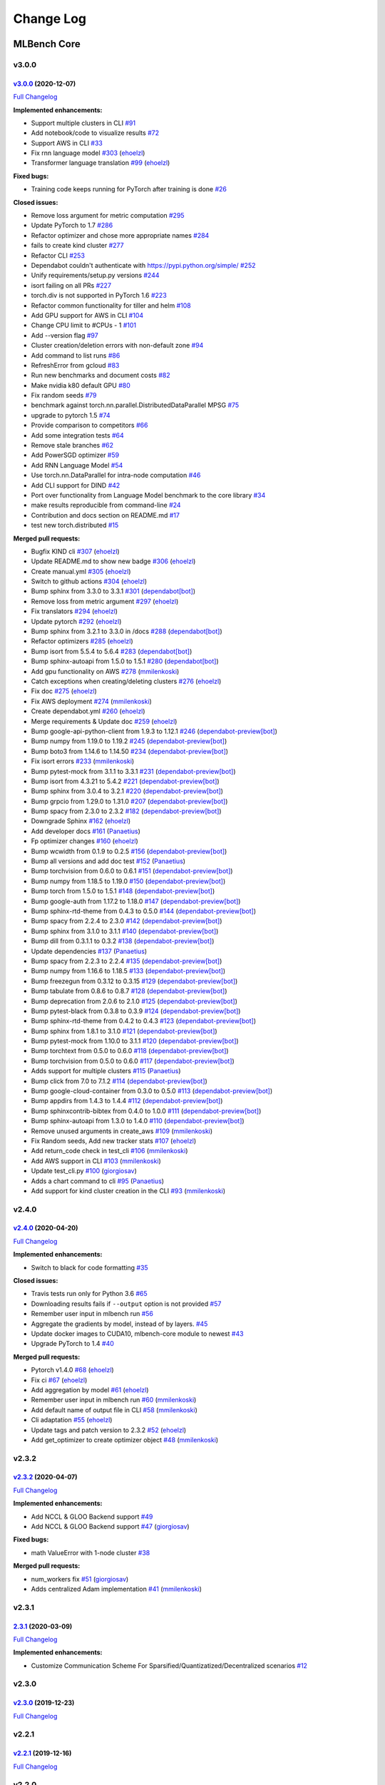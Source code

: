 Change Log
==========

MLBench Core
^^^^^^^^^^^^

v3.0.0
""""""

`v3.0.0 <https://github.com/mlbench/mlbench-core/tree/v3.0.0>`__ (2020-12-07)
-----------------------------------------------------------------------------

`Full
Changelog <https://github.com/mlbench/mlbench-core/compare/v2.4.0...v3.0.0>`__

**Implemented enhancements:**

-  Support multiple clusters in CLI
   `#91 <https://github.com/mlbench/mlbench-core/issues/91>`__
-  Add notebook/code to visualize results
   `#72 <https://github.com/mlbench/mlbench-core/issues/72>`__
-  Support AWS in CLI
   `#33 <https://github.com/mlbench/mlbench-core/issues/33>`__
-  Fix rnn language model
   `#303 <https://github.com/mlbench/mlbench-core/pull/303>`__
   (`ehoelzl <https://github.com/ehoelzl>`__)
-  Transformer language translation
   `#99 <https://github.com/mlbench/mlbench-core/pull/99>`__
   (`ehoelzl <https://github.com/ehoelzl>`__)

**Fixed bugs:**

-  Training code keeps running for PyTorch after training is done
   `#26 <https://github.com/mlbench/mlbench-core/issues/26>`__

**Closed issues:**

-  Remove loss argument for metric computation
   `#295 <https://github.com/mlbench/mlbench-core/issues/295>`__
-  Update PyTorch to 1.7
   `#286 <https://github.com/mlbench/mlbench-core/issues/286>`__
-  Refactor optimizer and chose more appropriate names
   `#284 <https://github.com/mlbench/mlbench-core/issues/284>`__
-  fails to create kind cluster
   `#277 <https://github.com/mlbench/mlbench-core/issues/277>`__
-  Refactor CLI
   `#253 <https://github.com/mlbench/mlbench-core/issues/253>`__
-  Dependabot couldn't authenticate with https://pypi.python.org/simple/
   `#252 <https://github.com/mlbench/mlbench-core/issues/252>`__
-  Unify requirements/setup.py versions
   `#244 <https://github.com/mlbench/mlbench-core/issues/244>`__
-  isort failing on all PRs
   `#227 <https://github.com/mlbench/mlbench-core/issues/227>`__
-  torch.div is not supported in PyTorch 1.6
   `#223 <https://github.com/mlbench/mlbench-core/issues/223>`__
-  Refactor common functionality for tiller and helm
   `#108 <https://github.com/mlbench/mlbench-core/issues/108>`__
-  Add GPU support for AWS in CLI
   `#104 <https://github.com/mlbench/mlbench-core/issues/104>`__
-  Change CPU limit to #CPUs - 1
   `#101 <https://github.com/mlbench/mlbench-core/issues/101>`__
-  Add --version flag
   `#97 <https://github.com/mlbench/mlbench-core/issues/97>`__
-  Cluster creation/deletion errors with non-default zone
   `#94 <https://github.com/mlbench/mlbench-core/issues/94>`__
-  Add command to list runs
   `#86 <https://github.com/mlbench/mlbench-core/issues/86>`__
-  RefreshError from gcloud
   `#83 <https://github.com/mlbench/mlbench-core/issues/83>`__
-  Run new benchmarks and document costs
   `#82 <https://github.com/mlbench/mlbench-core/issues/82>`__
-  Make nvidia k80 default GPU
   `#80 <https://github.com/mlbench/mlbench-core/issues/80>`__
-  Fix random seeds
   `#79 <https://github.com/mlbench/mlbench-core/issues/79>`__
-  benchmark against torch.nn.parallel.DistributedDataParallel MPSG
   `#75 <https://github.com/mlbench/mlbench-core/issues/75>`__
-  upgrade to pytorch 1.5
   `#74 <https://github.com/mlbench/mlbench-core/issues/74>`__
-  Provide comparison to competitors
   `#66 <https://github.com/mlbench/mlbench-core/issues/66>`__
-  Add some integration tests
   `#64 <https://github.com/mlbench/mlbench-core/issues/64>`__
-  Remove stale branches
   `#62 <https://github.com/mlbench/mlbench-core/issues/62>`__
-  Add PowerSGD optimizer
   `#59 <https://github.com/mlbench/mlbench-core/issues/59>`__
-  Add RNN Language Model
   `#54 <https://github.com/mlbench/mlbench-core/issues/54>`__
-  Use torch.nn.DataParallel for intra-node computation
   `#46 <https://github.com/mlbench/mlbench-core/issues/46>`__
-  Add CLI support for DIND
   `#42 <https://github.com/mlbench/mlbench-core/issues/42>`__
-  Port over functionality from Language Model benchmark to the core
   library `#34 <https://github.com/mlbench/mlbench-core/issues/34>`__
-  make results reproducible from command-line
   `#24 <https://github.com/mlbench/mlbench-core/issues/24>`__
-  Contribution and docs section on README.md
   `#17 <https://github.com/mlbench/mlbench-core/issues/17>`__
-  test new torch.distributed
   `#15 <https://github.com/mlbench/mlbench-core/issues/15>`__

**Merged pull requests:**

-  Bugfix KIND cli
   `#307 <https://github.com/mlbench/mlbench-core/pull/307>`__
   (`ehoelzl <https://github.com/ehoelzl>`__)
-  Update README.md to show new badge
   `#306 <https://github.com/mlbench/mlbench-core/pull/306>`__
   (`ehoelzl <https://github.com/ehoelzl>`__)
-  Create manual.yml
   `#305 <https://github.com/mlbench/mlbench-core/pull/305>`__
   (`ehoelzl <https://github.com/ehoelzl>`__)
-  Switch to github actions
   `#304 <https://github.com/mlbench/mlbench-core/pull/304>`__
   (`ehoelzl <https://github.com/ehoelzl>`__)
-  Bump sphinx from 3.3.0 to 3.3.1
   `#301 <https://github.com/mlbench/mlbench-core/pull/301>`__
   (`dependabot[bot] <https://github.com/apps/dependabot>`__)
-  Remove loss from metric argument
   `#297 <https://github.com/mlbench/mlbench-core/pull/297>`__
   (`ehoelzl <https://github.com/ehoelzl>`__)
-  Fix translators
   `#294 <https://github.com/mlbench/mlbench-core/pull/294>`__
   (`ehoelzl <https://github.com/ehoelzl>`__)
-  Update pytorch
   `#292 <https://github.com/mlbench/mlbench-core/pull/292>`__
   (`ehoelzl <https://github.com/ehoelzl>`__)
-  Bump sphinx from 3.2.1 to 3.3.0 in /docs
   `#288 <https://github.com/mlbench/mlbench-core/pull/288>`__
   (`dependabot[bot] <https://github.com/apps/dependabot>`__)
-  Refactor optimizers
   `#285 <https://github.com/mlbench/mlbench-core/pull/285>`__
   (`ehoelzl <https://github.com/ehoelzl>`__)
-  Bump isort from 5.5.4 to 5.6.4
   `#283 <https://github.com/mlbench/mlbench-core/pull/283>`__
   (`dependabot[bot] <https://github.com/apps/dependabot>`__)
-  Bump sphinx-autoapi from 1.5.0 to 1.5.1
   `#280 <https://github.com/mlbench/mlbench-core/pull/280>`__
   (`dependabot[bot] <https://github.com/apps/dependabot>`__)
-  Add gpu functionality on AWS
   `#278 <https://github.com/mlbench/mlbench-core/pull/278>`__
   (`mmilenkoski <https://github.com/mmilenkoski>`__)
-  Catch exceptions when creating/deleting clusters
   `#276 <https://github.com/mlbench/mlbench-core/pull/276>`__
   (`ehoelzl <https://github.com/ehoelzl>`__)
-  Fix doc `#275 <https://github.com/mlbench/mlbench-core/pull/275>`__
   (`ehoelzl <https://github.com/ehoelzl>`__)
-  Fix AWS deployment
   `#274 <https://github.com/mlbench/mlbench-core/pull/274>`__
   (`mmilenkoski <https://github.com/mmilenkoski>`__)
-  Create dependabot.yml
   `#260 <https://github.com/mlbench/mlbench-core/pull/260>`__
   (`ehoelzl <https://github.com/ehoelzl>`__)
-  Merge requirements & Update doc
   `#259 <https://github.com/mlbench/mlbench-core/pull/259>`__
   (`ehoelzl <https://github.com/ehoelzl>`__)
-  Bump google-api-python-client from 1.9.3 to 1.12.1
   `#246 <https://github.com/mlbench/mlbench-core/pull/246>`__
   (`dependabot-preview[bot] <https://github.com/apps/dependabot-preview>`__)
-  Bump numpy from 1.19.0 to 1.19.2
   `#245 <https://github.com/mlbench/mlbench-core/pull/245>`__
   (`dependabot-preview[bot] <https://github.com/apps/dependabot-preview>`__)
-  Bump boto3 from 1.14.6 to 1.14.50
   `#234 <https://github.com/mlbench/mlbench-core/pull/234>`__
   (`dependabot-preview[bot] <https://github.com/apps/dependabot-preview>`__)
-  Fix isort errors
   `#233 <https://github.com/mlbench/mlbench-core/pull/233>`__
   (`mmilenkoski <https://github.com/mmilenkoski>`__)
-  Bump pytest-mock from 3.1.1 to 3.3.1
   `#231 <https://github.com/mlbench/mlbench-core/pull/231>`__
   (`dependabot-preview[bot] <https://github.com/apps/dependabot-preview>`__)
-  Bump isort from 4.3.21 to 5.4.2
   `#221 <https://github.com/mlbench/mlbench-core/pull/221>`__
   (`dependabot-preview[bot] <https://github.com/apps/dependabot-preview>`__)
-  Bump sphinx from 3.0.4 to 3.2.1
   `#220 <https://github.com/mlbench/mlbench-core/pull/220>`__
   (`dependabot-preview[bot] <https://github.com/apps/dependabot-preview>`__)
-  Bump grpcio from 1.29.0 to 1.31.0
   `#207 <https://github.com/mlbench/mlbench-core/pull/207>`__
   (`dependabot-preview[bot] <https://github.com/apps/dependabot-preview>`__)
-  Bump spacy from 2.3.0 to 2.3.2
   `#182 <https://github.com/mlbench/mlbench-core/pull/182>`__
   (`dependabot-preview[bot] <https://github.com/apps/dependabot-preview>`__)
-  Downgrade Sphinx
   `#162 <https://github.com/mlbench/mlbench-core/pull/162>`__
   (`ehoelzl <https://github.com/ehoelzl>`__)
-  Add developer docs
   `#161 <https://github.com/mlbench/mlbench-core/pull/161>`__
   (`Panaetius <https://github.com/Panaetius>`__)
-  Fp optimizer changes
   `#160 <https://github.com/mlbench/mlbench-core/pull/160>`__
   (`ehoelzl <https://github.com/ehoelzl>`__)
-  Bump wcwidth from 0.1.9 to 0.2.5
   `#156 <https://github.com/mlbench/mlbench-core/pull/156>`__
   (`dependabot-preview[bot] <https://github.com/apps/dependabot-preview>`__)
-  Bump all versions and add doc test
   `#152 <https://github.com/mlbench/mlbench-core/pull/152>`__
   (`Panaetius <https://github.com/Panaetius>`__)
-  Bump torchvision from 0.6.0 to 0.6.1
   `#151 <https://github.com/mlbench/mlbench-core/pull/151>`__
   (`dependabot-preview[bot] <https://github.com/apps/dependabot-preview>`__)
-  Bump numpy from 1.18.5 to 1.19.0
   `#150 <https://github.com/mlbench/mlbench-core/pull/150>`__
   (`dependabot-preview[bot] <https://github.com/apps/dependabot-preview>`__)
-  Bump torch from 1.5.0 to 1.5.1
   `#148 <https://github.com/mlbench/mlbench-core/pull/148>`__
   (`dependabot-preview[bot] <https://github.com/apps/dependabot-preview>`__)
-  Bump google-auth from 1.17.2 to 1.18.0
   `#147 <https://github.com/mlbench/mlbench-core/pull/147>`__
   (`dependabot-preview[bot] <https://github.com/apps/dependabot-preview>`__)
-  Bump sphinx-rtd-theme from 0.4.3 to 0.5.0
   `#144 <https://github.com/mlbench/mlbench-core/pull/144>`__
   (`dependabot-preview[bot] <https://github.com/apps/dependabot-preview>`__)
-  Bump spacy from 2.2.4 to 2.3.0
   `#142 <https://github.com/mlbench/mlbench-core/pull/142>`__
   (`dependabot-preview[bot] <https://github.com/apps/dependabot-preview>`__)
-  Bump sphinx from 3.1.0 to 3.1.1
   `#140 <https://github.com/mlbench/mlbench-core/pull/140>`__
   (`dependabot-preview[bot] <https://github.com/apps/dependabot-preview>`__)
-  Bump dill from 0.3.1.1 to 0.3.2
   `#138 <https://github.com/mlbench/mlbench-core/pull/138>`__
   (`dependabot-preview[bot] <https://github.com/apps/dependabot-preview>`__)
-  Update dependencies
   `#137 <https://github.com/mlbench/mlbench-core/pull/137>`__
   (`Panaetius <https://github.com/Panaetius>`__)
-  Bump spacy from 2.2.3 to 2.2.4
   `#135 <https://github.com/mlbench/mlbench-core/pull/135>`__
   (`dependabot-preview[bot] <https://github.com/apps/dependabot-preview>`__)
-  Bump numpy from 1.16.6 to 1.18.5
   `#133 <https://github.com/mlbench/mlbench-core/pull/133>`__
   (`dependabot-preview[bot] <https://github.com/apps/dependabot-preview>`__)
-  Bump freezegun from 0.3.12 to 0.3.15
   `#129 <https://github.com/mlbench/mlbench-core/pull/129>`__
   (`dependabot-preview[bot] <https://github.com/apps/dependabot-preview>`__)
-  Bump tabulate from 0.8.6 to 0.8.7
   `#128 <https://github.com/mlbench/mlbench-core/pull/128>`__
   (`dependabot-preview[bot] <https://github.com/apps/dependabot-preview>`__)
-  Bump deprecation from 2.0.6 to 2.1.0
   `#125 <https://github.com/mlbench/mlbench-core/pull/125>`__
   (`dependabot-preview[bot] <https://github.com/apps/dependabot-preview>`__)
-  Bump pytest-black from 0.3.8 to 0.3.9
   `#124 <https://github.com/mlbench/mlbench-core/pull/124>`__
   (`dependabot-preview[bot] <https://github.com/apps/dependabot-preview>`__)
-  Bump sphinx-rtd-theme from 0.4.2 to 0.4.3
   `#123 <https://github.com/mlbench/mlbench-core/pull/123>`__
   (`dependabot-preview[bot] <https://github.com/apps/dependabot-preview>`__)
-  Bump sphinx from 1.8.1 to 3.1.0
   `#121 <https://github.com/mlbench/mlbench-core/pull/121>`__
   (`dependabot-preview[bot] <https://github.com/apps/dependabot-preview>`__)
-  Bump pytest-mock from 1.10.0 to 3.1.1
   `#120 <https://github.com/mlbench/mlbench-core/pull/120>`__
   (`dependabot-preview[bot] <https://github.com/apps/dependabot-preview>`__)
-  Bump torchtext from 0.5.0 to 0.6.0
   `#118 <https://github.com/mlbench/mlbench-core/pull/118>`__
   (`dependabot-preview[bot] <https://github.com/apps/dependabot-preview>`__)
-  Bump torchvision from 0.5.0 to 0.6.0
   `#117 <https://github.com/mlbench/mlbench-core/pull/117>`__
   (`dependabot-preview[bot] <https://github.com/apps/dependabot-preview>`__)
-  Adds support for multiple clusters
   `#115 <https://github.com/mlbench/mlbench-core/pull/115>`__
   (`Panaetius <https://github.com/Panaetius>`__)
-  Bump click from 7.0 to 7.1.2
   `#114 <https://github.com/mlbench/mlbench-core/pull/114>`__
   (`dependabot-preview[bot] <https://github.com/apps/dependabot-preview>`__)
-  Bump google-cloud-container from 0.3.0 to 0.5.0
   `#113 <https://github.com/mlbench/mlbench-core/pull/113>`__
   (`dependabot-preview[bot] <https://github.com/apps/dependabot-preview>`__)
-  Bump appdirs from 1.4.3 to 1.4.4
   `#112 <https://github.com/mlbench/mlbench-core/pull/112>`__
   (`dependabot-preview[bot] <https://github.com/apps/dependabot-preview>`__)
-  Bump sphinxcontrib-bibtex from 0.4.0 to 1.0.0
   `#111 <https://github.com/mlbench/mlbench-core/pull/111>`__
   (`dependabot-preview[bot] <https://github.com/apps/dependabot-preview>`__)
-  Bump sphinx-autoapi from 1.3.0 to 1.4.0
   `#110 <https://github.com/mlbench/mlbench-core/pull/110>`__
   (`dependabot-preview[bot] <https://github.com/apps/dependabot-preview>`__)
-  Remove unused arguments in create\_aws
   `#109 <https://github.com/mlbench/mlbench-core/pull/109>`__
   (`mmilenkoski <https://github.com/mmilenkoski>`__)
-  Fix Random seeds, Add new tracker stats
   `#107 <https://github.com/mlbench/mlbench-core/pull/107>`__
   (`ehoelzl <https://github.com/ehoelzl>`__)
-  Add return\_code check in test\_cli
   `#106 <https://github.com/mlbench/mlbench-core/pull/106>`__
   (`mmilenkoski <https://github.com/mmilenkoski>`__)
-  Add AWS support in CLI
   `#103 <https://github.com/mlbench/mlbench-core/pull/103>`__
   (`mmilenkoski <https://github.com/mmilenkoski>`__)
-  Update test\_cli.py
   `#100 <https://github.com/mlbench/mlbench-core/pull/100>`__
   (`giorgiosav <https://github.com/giorgiosav>`__)
-  Adds a chart command to cli
   `#95 <https://github.com/mlbench/mlbench-core/pull/95>`__
   (`Panaetius <https://github.com/Panaetius>`__)
-  Add support for kind cluster creation in the CLI
   `#93 <https://github.com/mlbench/mlbench-core/pull/93>`__
   (`mmilenkoski <https://github.com/mmilenkoski>`__)


v2.4.0
""""""

`v2.4.0 <https://github.com/mlbench/mlbench-core/tree/v2.4.0>`__ (2020-04-20)
-----------------------------------------------------------------------------

`Full
Changelog <https://github.com/mlbench/mlbench-core/compare/v2.3.2...v2.4.0>`__

**Implemented enhancements:**

-  Switch to black for code formatting
   `#35 <https://github.com/mlbench/mlbench-core/issues/35>`__

**Closed issues:**

-  Travis tests run only for Python 3.6
   `#65 <https://github.com/mlbench/mlbench-core/issues/65>`__
-  Downloading results fails if ``--output`` option is not provided
   `#57 <https://github.com/mlbench/mlbench-core/issues/57>`__
-  Remember user input in mlbench run
   `#56 <https://github.com/mlbench/mlbench-core/issues/56>`__
-  Aggregate the gradients by model, instead of by layers.
   `#45 <https://github.com/mlbench/mlbench-core/issues/45>`__
-  Update docker images to CUDA10, mlbench-core module to newest
   `#43 <https://github.com/mlbench/mlbench-core/issues/43>`__
-  Upgrade PyTorch to 1.4
   `#40 <https://github.com/mlbench/mlbench-core/issues/40>`__

**Merged pull requests:**

-  Pytorch v1.4.0
   `#68 <https://github.com/mlbench/mlbench-core/pull/68>`__
   (`ehoelzl <https://github.com/ehoelzl>`__)
-  Fix ci `#67 <https://github.com/mlbench/mlbench-core/pull/67>`__
   (`ehoelzl <https://github.com/ehoelzl>`__)
-  Add aggregation by model
   `#61 <https://github.com/mlbench/mlbench-core/pull/61>`__
   (`ehoelzl <https://github.com/ehoelzl>`__)
-  Remember user input in mlbench run
   `#60 <https://github.com/mlbench/mlbench-core/pull/60>`__
   (`mmilenkoski <https://github.com/mmilenkoski>`__)
-  Add default name of output file in CLI
   `#58 <https://github.com/mlbench/mlbench-core/pull/58>`__
   (`mmilenkoski <https://github.com/mmilenkoski>`__)
-  Cli adaptation
   `#55 <https://github.com/mlbench/mlbench-core/pull/55>`__
   (`ehoelzl <https://github.com/ehoelzl>`__)
-  Update tags and patch version to 2.3.2
   `#52 <https://github.com/mlbench/mlbench-core/pull/52>`__
   (`ehoelzl <https://github.com/ehoelzl>`__)
-  Add get\_optimizer to create optimizer object
   `#48 <https://github.com/mlbench/mlbench-core/pull/48>`__
   (`mmilenkoski <https://github.com/mmilenkoski>`__)

v2.3.2
""""""

`v2.3.2 <https://github.com/mlbench/mlbench-core/tree/v2.3.2>`__ (2020-04-07)
-----------------------------------------------------------------------------

`Full
Changelog <https://github.com/mlbench/mlbench-core/compare/v2.3.1...v2.3.2>`__

**Implemented enhancements:**

-  Add NCCL & GLOO Backend support
   `#49 <https://github.com/mlbench/mlbench-core/issues/49>`__
-  Add NCCL & GLOO Backend support
   `#47 <https://github.com/mlbench/mlbench-core/pull/47>`__
   (`giorgiosav <https://github.com/giorgiosav>`__)

**Fixed bugs:**

-  math ValueError with 1-node cluster
   `#38 <https://github.com/mlbench/mlbench-core/issues/38>`__

**Merged pull requests:**

-  num\_workers fix
   `#51 <https://github.com/mlbench/mlbench-core/pull/51>`__
   (`giorgiosav <https://github.com/giorgiosav>`__)
-  Adds centralized Adam implementation
   `#41 <https://github.com/mlbench/mlbench-core/pull/41>`__
   (`mmilenkoski <https://github.com/mmilenkoski>`__)

v2.3.1
""""""

`2.3.1 <https://github.com/mlbench/mlbench-core/tree/2.3.1>`__ (2020-03-09)
---------------------------------------------------------------------------

`Full
Changelog <https://github.com/mlbench/mlbench-core/compare/v2.3.0...2.3.1>`__

**Implemented enhancements:**

-  Customize Communication Scheme For
   Sparsified/Quantizatized/Decentralized scenarios
   `#12 <https://github.com/mlbench/mlbench-core/issues/12>`__

v2.3.0
""""""

`v2.3.0 <https://github.com/mlbench/mlbench-core/tree/v2.3.0>`__ (2019-12-23)
-----------------------------------------------------------------------------

`Full
Changelog <https://github.com/mlbench/mlbench-core/compare/v2.2.1...v2.3.0>`__

v2.2.1
""""""

`v2.2.1 <https://github.com/mlbench/mlbench-core/tree/v2.2.1>`__ (2019-12-16)
-----------------------------------------------------------------------------

`Full
Changelog <https://github.com/mlbench/mlbench-core/compare/v2.2.0...v2.2.1>`__

v2.2.0
""""""

`v2.2.0 <https://github.com/mlbench/mlbench-core/tree/v2.2.0>`__ (2019-11-11)
-----------------------------------------------------------------------------

`Full
Changelog <https://github.com/mlbench/mlbench-core/compare/v2.1.0...v2.1.1>`__

**Implemented enhancements:** - ``initialize_backends`` can now be
called as context manager - Improved CLI to run multiple runs in
parallel

v2.1.1
""""""

`v2.1.1 <https://github.com/mlbench/mlbench-core/tree/v2.1.1>`__ (2019-11-11)
-----------------------------------------------------------------------------

`Full
Changelog <https://github.com/mlbench/mlbench-core/compare/v2.1.0...v2.1.1>`__

v2.1.0
""""""

`v2.1.0 <https://github.com/mlbench/mlbench-core/tree/v2.1.0>`__ (2019-11-4)
----------------------------------------------------------------------------

`Full
Changelog <https://github.com/mlbench/mlbench-core/compare/v2.0.0...v2.1.0>`__

**Implemented enhancements:**

-  Added CLI for MLBench runs

v2.0.0
""""""

`v2.0.0 <https://github.com/mlbench/mlbench-core/tree/v2.0.0>`__ (2019-06-13)
-----------------------------------------------------------------------------

`Full
Changelog <https://github.com/mlbench/mlbench-core/compare/v1.4.4...v2.0.0>`__

v1.4.4
""""""

`v1.4.4 <https://github.com/mlbench/mlbench-core/tree/v1.4.4>`__ (2019-05-28)
-----------------------------------------------------------------------------

`Full
Changelog <https://github.com/mlbench/mlbench-core/compare/v1.4.3...v1.4.4>`__

v1.4.3
""""""

`v1.4.3 <https://github.com/mlbench/mlbench-core/tree/v1.4.3>`__ (2019-05-23)
-----------------------------------------------------------------------------

`Full
Changelog <https://github.com/mlbench/mlbench-core/compare/v1.4.2...v1.4.3>`__

v1.4.2
""""""

`v1.4.2 <https://github.com/mlbench/mlbench-core/tree/v1.4.2>`__ (2019-05-21)
-----------------------------------------------------------------------------

`Full
Changelog <https://github.com/mlbench/mlbench-core/compare/v1.4.1...v1.4.2>`__

v1.4.1
""""""

`v1.4.1 <https://github.com/mlbench/mlbench-core/tree/v1.4.1>`__ (2019-05-16)
-----------------------------------------------------------------------------

`Full
Changelog <https://github.com/mlbench/mlbench-core/compare/v1.4.0...v1.4.1>`__

v1.4.0
""""""

`v1.4.0 <https://github.com/mlbench/mlbench-core/tree/v1.4.0>`__ (2019-05-02)
-----------------------------------------------------------------------------

`Full
Changelog <https://github.com/mlbench/mlbench-core/compare/v1.3.4...v1.4.0>`__

**Implemented enhancements:**

-  Split Train and Validation in Tensorflow
   `#22 <https://github.com/mlbench/mlbench-core/issues/22>`__


v1.3.4
""""""

`v1.3.4 <https://github.com/mlbench/mlbench-core/tree/v1.3.4>`__ (2019-03-20)
-----------------------------------------------------------------------------

`Full
Changelog <https://github.com/mlbench/mlbench-core/compare/v1.3.3...v1.3.4>`__

**Implemented enhancements:**

-  in controlflow, don't mix train and validation
   `#20 <https://github.com/mlbench/mlbench-core/issues/20>`__

**Fixed bugs:**

-  Add metrics logging for Tensorflow
   `#19 <https://github.com/mlbench/mlbench-core/issues/19>`__

v1.3.3
""""""

`v1.3.3 <https://github.com/mlbench/mlbench-core/tree/v1.3.3>`__ (2019-02-26)
-----------------------------------------------------------------------------

`Full
Changelog <https://github.com/mlbench/mlbench-core/compare/v1.3.2...v1.3.3>`__

v1.3.2
""""""

`v1.3.2 <https://github.com/mlbench/mlbench-core/tree/v1.3.2>`__ (2019-02-13)
-----------------------------------------------------------------------------

`Full
Changelog <https://github.com/mlbench/mlbench-core/compare/v1.3.1...v1.3.2>`__

v1.3.1
""""""

`v1.3.1 <https://github.com/mlbench/mlbench-core/tree/v1.3.1>`__ (2019-02-13)
-----------------------------------------------------------------------------

`Full
Changelog <https://github.com/mlbench/mlbench-core/compare/v1.3.0...v1.3.1>`__

v1.3.0
""""""

`v1.3.0 <https://github.com/mlbench/mlbench-core/tree/v1.3.0>`__ (2019-02-12)
-----------------------------------------------------------------------------

`Full
Changelog <https://github.com/mlbench/mlbench-core/compare/v1.2.1...v1.3.0>`__

v1.2.1
""""""

`v1.2.1 <https://github.com/mlbench/mlbench-core/tree/v1.2.1>`__ (2019-01-31)
-----------------------------------------------------------------------------

`Full
Changelog <https://github.com/mlbench/mlbench-core/compare/v1.2.0...v1.2.1>`__

v1.2.0
""""""

`v1.2.0 <https://github.com/mlbench/mlbench-core/tree/v1.2.0>`__ (2019-01-30)
-----------------------------------------------------------------------------

`Full
Changelog <https://github.com/mlbench/mlbench-core/compare/v1.1.1...v1.2.0>`__

v1.1.1
""""""

`v1.1.1 <https://github.com/mlbench/mlbench-core/tree/v1.1.1>`__ (2019-01-09)
-----------------------------------------------------------------------------

`Full
Changelog <https://github.com/mlbench/mlbench-core/compare/v1.1.0...v1.1.1>`__

v1.1.0
""""""

`v1.1.0 <https://github.com/mlbench/mlbench-core/tree/v1.1.0>`__ (2018-12-06)
-----------------------------------------------------------------------------

`Full
Changelog <https://github.com/mlbench/mlbench-core/compare/v1.0.0...v1.1.0>`__

**Fixed bugs:**

-  Bug when saving checkpoints
   `#13 <https://github.com/mlbench/mlbench-core/issues/13>`__

**Implemented enhancements:**

-  Adds Tensorflow Controlflow, Dataset and Model code
-  Adds Pytorch linear models
-  Adds sparsified and decentralized optimizers

v1.0.0
""""""

`1.0.0 <https://github.com/mlbench/mlbench-core/tree/1.0.0>`__ (2018-11-15)
---------------------------------------------------------------------------

**Implemented enhancements:**

-  Add API Client to mlbench-core
   `#6 <https://github.com/mlbench/mlbench-core/issues/6>`__
-  Move to google-style docs
   `#4 <https://github.com/mlbench/mlbench-core/issues/4>`__
-  Add Imagenet Dataset for pytorch
   `#3 <https://github.com/mlbench/mlbench-core/issues/3>`__
-  Move worker code to mlbench-core repo
   `#1 <https://github.com/mlbench/mlbench-core/issues/1>`__


MLBench Helm
^^^^^^^^^^^^

v3.0.0
""""""

`v3.0.0 <https://github.com/mlbench/mlbench-helm/tree/v3.0.0>`__ (2020-12-07)
-----------------------------------------------------------------------------

`Full
Changelog <https://github.com/mlbench/mlbench-helm/compare/v2.0.0...v3.0.0>`__

**Implemented enhancements:**

-  Add DIND Setup Script
   `#4 <https://github.com/mlbench/mlbench-helm/issues/4>`__
-  Add Amazon Cloud setup script
   `#3 <https://github.com/mlbench/mlbench-helm/issues/3>`__

**Closed issues:**

-  Add integration tests for newer versions of Kubernetes
   `#23 <https://github.com/mlbench/mlbench-helm/issues/23>`__
-  Add deployment on KIND rather than Minikube
   `#21 <https://github.com/mlbench/mlbench-helm/issues/21>`__
-  Use of GCloud script
   `#19 <https://github.com/mlbench/mlbench-helm/issues/19>`__
-  Can not configure NVIDIA on AWS
   `#17 <https://github.com/mlbench/mlbench-helm/issues/17>`__
-  Migrate to Kubernetes API v1
   `#15 <https://github.com/mlbench/mlbench-helm/issues/15>`__
-  Deployment on minikube requires kubernetes 1.15
   `#13 <https://github.com/mlbench/mlbench-helm/issues/13>`__
-  Remove obsolete info in ``values.yaml``
   `#12 <https://github.com/mlbench/mlbench-helm/issues/12>`__
-  mlbench worker pods not created
   `#11 <https://github.com/mlbench/mlbench-helm/issues/11>`__

**Merged pull requests:**

-  Add workflow
   `#25 <https://github.com/mlbench/mlbench-helm/pull/25>`__
   (`ehoelzl <https://github.com/ehoelzl>`__)
-  Update to v1
   `#24 <https://github.com/mlbench/mlbench-helm/pull/24>`__
   (`ehoelzl <https://github.com/ehoelzl>`__)
-  Update doc requirements
   `#22 <https://github.com/mlbench/mlbench-helm/pull/22>`__
   (`ehoelzl <https://github.com/ehoelzl>`__)
-  Remove AWS and GCloud scripts
   `#20 <https://github.com/mlbench/mlbench-helm/pull/20>`__
   (`ehoelzl <https://github.com/ehoelzl>`__)
-  Removes unused entries from values.yaml
   `#18 <https://github.com/mlbench/mlbench-helm/pull/18>`__
   (`Panaetius <https://github.com/Panaetius>`__)
-  Switch to eksctl for aws deployment
   `#16 <https://github.com/mlbench/mlbench-helm/pull/16>`__
   (`mmilenkoski <https://github.com/mmilenkoski>`__)
-  Add setup script for kind with local registry
   `#14 <https://github.com/mlbench/mlbench-helm/pull/14>`__
   (`mmilenkoski <https://github.com/mmilenkoski>`__)

v2.0.0
""""""

**Implemented enhancements:**

- Added GKE and AWS Setup Scripts


MLBench Dashboard
^^^^^^^^^^^^^^^^^

v3.0.0
""""""

`v3.0.0 <https://github.com/mlbench/mlbench-dashboard/tree/v3.0.0>`__ (2020-12-07)
----------------------------------------------------------------------------------

`Full
Changelog <https://github.com/mlbench/mlbench-dashboard/compare/v2.4.1...v3.0.0>`__

**Implemented enhancements:**

-  Allow running of custom code
   `#9 <https://github.com/mlbench/mlbench-dashboard/issues/9>`__
-  Define Job resource for mpirun execution
   `#2 <https://github.com/mlbench/mlbench-dashboard/issues/2>`__
-  Create Kubernetes Job to execute mpirun
   `#1 <https://github.com/mlbench/mlbench-dashboard/issues/1>`__

**Closed issues:**

-  Add integration tests
   `#86 <https://github.com/mlbench/mlbench-dashboard/issues/86>`__
-  Dependabot couldn't authenticate with https://pypi.python.org/simple/
   `#74 <https://github.com/mlbench/mlbench-dashboard/issues/74>`__
-  Fix dashboard scheduling
   `#49 <https://github.com/mlbench/mlbench-dashboard/issues/49>`__
-  Add ability to stop run before end
   `#48 <https://github.com/mlbench/mlbench-dashboard/issues/48>`__
-  Make sure all results are well zipped
   `#44 <https://github.com/mlbench/mlbench-dashboard/issues/44>`__
-  Prevent user from inserting invalid run names
   `#28 <https://github.com/mlbench/mlbench-dashboard/issues/28>`__
-  Travis tests run only for Python 3.6
   `#24 <https://github.com/mlbench/mlbench-dashboard/issues/24>`__
-  Remove stale branches
   `#23 <https://github.com/mlbench/mlbench-dashboard/issues/23>`__

**Merged pull requests:**

-  Switch to actions
   `#121 <https://github.com/mlbench/mlbench-dashboard/pull/121>`__
   (`ehoelzl <https://github.com/ehoelzl>`__)
-  Bump sphinx from 3.3.0 to 3.3.1 in /docs
   `#120 <https://github.com/mlbench/mlbench-dashboard/pull/120>`__
   (`dependabot[bot] <https://github.com/apps/dependabot>`__)
-  Fix stream disconnection
   `#115 <https://github.com/mlbench/mlbench-dashboard/pull/115>`__
   (`ehoelzl <https://github.com/ehoelzl>`__)
-  Update images
   `#114 <https://github.com/mlbench/mlbench-dashboard/pull/114>`__
   (`ehoelzl <https://github.com/ehoelzl>`__)
-  Fix integration tests
   `#113 <https://github.com/mlbench/mlbench-dashboard/pull/113>`__
   (`ehoelzl <https://github.com/ehoelzl>`__)
-  Bump rq-scheduler from 0.8.3 to 0.10.0
   `#109 <https://github.com/mlbench/mlbench-dashboard/pull/109>`__
   (`dependabot[bot] <https://github.com/apps/dependabot>`__)
-  Bump sphinx from 3.2.1 to 3.3.0 in /docs
   `#108 <https://github.com/mlbench/mlbench-dashboard/pull/108>`__
   (`dependabot[bot] <https://github.com/apps/dependabot>`__)
-  Bump fakeredis from 1.4.3 to 1.4.4
   `#102 <https://github.com/mlbench/mlbench-dashboard/pull/102>`__
   (`dependabot-preview[bot] <https://github.com/apps/dependabot-preview>`__)
-  Bump pytest from 6.0.2 to 6.1.2
   `#101 <https://github.com/mlbench/mlbench-dashboard/pull/101>`__
   (`dependabot-preview[bot] <https://github.com/apps/dependabot-preview>`__)
-  Bump pytest-django from 3.10.0 to 4.1.0
   `#100 <https://github.com/mlbench/mlbench-dashboard/pull/100>`__
   (`dependabot-preview[bot] <https://github.com/apps/dependabot-preview>`__)
-  Bump tox from 3.20.0 to 3.20.1
   `#96 <https://github.com/mlbench/mlbench-dashboard/pull/96>`__
   (`dependabot-preview[bot] <https://github.com/apps/dependabot-preview>`__)
-  Change 'Benchmarks' to 'Benchmark Implementations'
   `#93 <https://github.com/mlbench/mlbench-dashboard/pull/93>`__
   (`ehoelzl <https://github.com/ehoelzl>`__)
-  Add integration tests
   `#91 <https://github.com/mlbench/mlbench-dashboard/pull/91>`__
   (`ehoelzl <https://github.com/ehoelzl>`__)
-  Bump pytest-kind from 20.5.3 to 20.10.0
   `#89 <https://github.com/mlbench/mlbench-dashboard/pull/89>`__
   (`dependabot-preview[bot] <https://github.com/apps/dependabot-preview>`__)
-  Add tests
   `#75 <https://github.com/mlbench/mlbench-dashboard/pull/75>`__
   (`ehoelzl <https://github.com/ehoelzl>`__)
-  Bugfix `#60 <https://github.com/mlbench/mlbench-dashboard/pull/60>`__
   (`ehoelzl <https://github.com/ehoelzl>`__)
-  Bump watchdog from 0.8.3 to 0.10.3
   `#58 <https://github.com/mlbench/mlbench-dashboard/pull/58>`__
   (`dependabot-preview[bot] <https://github.com/apps/dependabot-preview>`__)
-  Bump uwsgi from 2.0.17 to 2.0.19.1
   `#57 <https://github.com/mlbench/mlbench-dashboard/pull/57>`__
   (`dependabot-preview[bot] <https://github.com/apps/dependabot-preview>`__)
-  Bump sphinx from 1.7.1 to 3.1.1
   `#52 <https://github.com/mlbench/mlbench-dashboard/pull/52>`__
   (`dependabot-preview[bot] <https://github.com/apps/dependabot-preview>`__)
-  Bump tox from 2.9.1 to 3.15.2
   `#46 <https://github.com/mlbench/mlbench-dashboard/pull/46>`__
   (`dependabot-preview[bot] <https://github.com/apps/dependabot-preview>`__)
-  Bump sphinx-rtd-theme from 0.4.0 to 0.4.3
   `#45 <https://github.com/mlbench/mlbench-dashboard/pull/45>`__
   (`dependabot-preview[bot] <https://github.com/apps/dependabot-preview>`__)
-  Bump django-constance from 2.2.0 to 2.6.0
   `#43 <https://github.com/mlbench/mlbench-dashboard/pull/43>`__
   (`dependabot-preview[bot] <https://github.com/apps/dependabot-preview>`__)
-  Bump pytest-black from 0.3.8 to 0.3.9
   `#42 <https://github.com/mlbench/mlbench-dashboard/pull/42>`__
   (`dependabot-preview[bot] <https://github.com/apps/dependabot-preview>`__)
-  Bump flake8 from 3.5.0 to 3.8.3
   `#40 <https://github.com/mlbench/mlbench-dashboard/pull/40>`__
   (`dependabot-preview[bot] <https://github.com/apps/dependabot-preview>`__)
-  Bump redis from 2.10.6 to 3.5.3
   `#38 <https://github.com/mlbench/mlbench-dashboard/pull/38>`__
   (`dependabot-preview[bot] <https://github.com/apps/dependabot-preview>`__)
-  Bump pip from 10.0.1 to 20.1.1
   `#37 <https://github.com/mlbench/mlbench-dashboard/pull/37>`__
   (`dependabot-preview[bot] <https://github.com/apps/dependabot-preview>`__)
-  Bump bumpversion from 0.5.3 to 0.6.0
   `#34 <https://github.com/mlbench/mlbench-dashboard/pull/34>`__
   (`dependabot-preview[bot] <https://github.com/apps/dependabot-preview>`__)
-  Bump django from 2.2.12 to 2.2.13
   `#33 <https://github.com/mlbench/mlbench-dashboard/pull/33>`__
   (`dependabot[bot] <https://github.com/apps/dependabot>`__)
-  Bump django from 2.2.12 to 2.2.13 in /Docker
   `#32 <https://github.com/mlbench/mlbench-dashboard/pull/32>`__
   (`dependabot[bot] <https://github.com/apps/dependabot>`__)
-  Add backend benchmark
   `#31 <https://github.com/mlbench/mlbench-dashboard/pull/31>`__
   (`ehoelzl <https://github.com/ehoelzl>`__)
-  Add transformer image
   `#30 <https://github.com/mlbench/mlbench-dashboard/pull/30>`__
   (`ehoelzl <https://github.com/ehoelzl>`__)

v2.0.0
""""""

**Implemented enhancements:**

- Added Download of Task Goals
- Fixed some performance issues

v1.1.0
""""""

**Implemented enhancements:**

- Added new Tensorflow Benchmark Image
- Remove Bandwidth limiting
- Added ability to run custom images in dashboard


MLBench Benchmarks
^^^^^^^^^^^^^^^^^^

v3.0.0
""""""

`v3.0.0 <https://github.com/mlbench/mlbench-benchmarks/tree/v3.0.0>`__ (2020-12-07)
-----------------------------------------------------------------------------------

`Full
Changelog <https://github.com/mlbench/mlbench-benchmarks/compare/v2.0.0...v3.0.0>`__

**Implemented enhancements:**

-  Update PyTorch base to 1.7
   `#64 <https://github.com/mlbench/mlbench-benchmarks/issues/64>`__
-  Add NLP/machine translation Transformer benchmark task
   `#33 <https://github.com/mlbench/mlbench-benchmarks/issues/33>`__
-  Repair Logistic regression Model
   `#30 <https://github.com/mlbench/mlbench-benchmarks/issues/30>`__
-  Add NLP/machine translation RNN benchmark task
   `#27 <https://github.com/mlbench/mlbench-benchmarks/issues/27>`__
-  Add NLP benchmark images & task
   `#24 <https://github.com/mlbench/mlbench-benchmarks/issues/24>`__
-  Add Gloo support to PyTorch images
   `#23 <https://github.com/mlbench/mlbench-benchmarks/issues/23>`__
-  Add NCCL support to PyTorch images
   `#22 <https://github.com/mlbench/mlbench-benchmarks/issues/22>`__
-  documentation: clearly link ref code to benchmark tasks
   `#14 <https://github.com/mlbench/mlbench-benchmarks/issues/14>`__
-  Add time-to-accuracy speedup plot
   `#7 <https://github.com/mlbench/mlbench-benchmarks/issues/7>`__
-  Update GKE documentation to use kubernetes version 1.10.9
   `#4 <https://github.com/mlbench/mlbench-benchmarks/issues/4>`__
-  Add tensorflow cifar10 benchmark
   `#3 <https://github.com/mlbench/mlbench-benchmarks/issues/3>`__
-  Transformer language translation
   `#51 <https://github.com/mlbench/mlbench-benchmarks/pull/51>`__
   (`ehoelzl <https://github.com/ehoelzl>`__)

**Fixed bugs:**

-  Change Tensorflow Benchmark to use OpenMPI
   `#8 <https://github.com/mlbench/mlbench-benchmarks/issues/8>`__

**Closed issues:**

-  Clean-up tasks
   `#63 <https://github.com/mlbench/mlbench-benchmarks/issues/63>`__
-  Support for local run
   `#59 <https://github.com/mlbench/mlbench-benchmarks/issues/59>`__
-  task implementations: delete choco, name tasks nlp/language-model and
   nlp/translation
   `#55 <https://github.com/mlbench/mlbench-benchmarks/issues/55>`__
-  remove open/closed division distinction
   `#47 <https://github.com/mlbench/mlbench-benchmarks/issues/47>`__
-  [Not an Issue] Comparing 3 backends on multi-node single-gpu env
   `#44 <https://github.com/mlbench/mlbench-benchmarks/issues/44>`__
-  Create light version of the base image for development
   `#43 <https://github.com/mlbench/mlbench-benchmarks/issues/43>`__
-  No unit tests
   `#40 <https://github.com/mlbench/mlbench-benchmarks/issues/40>`__
-  Remove stale branches
   `#39 <https://github.com/mlbench/mlbench-benchmarks/issues/39>`__
-  Remove Communication backend from image name
   `#36 <https://github.com/mlbench/mlbench-benchmarks/issues/36>`__
-  pytorch 1.4
   `#34 <https://github.com/mlbench/mlbench-benchmarks/issues/34>`__
-  create light version (in addition to full) for resource heavy
   benchmark tasks
   `#19 <https://github.com/mlbench/mlbench-benchmarks/issues/19>`__
-  add script to compute official results from raw results (time to acc
   for example)
   `#18 <https://github.com/mlbench/mlbench-benchmarks/issues/18>`__

**Merged pull requests:**

-  Add workflow
   `#68 <https://github.com/mlbench/mlbench-benchmarks/pull/68>`__
   (`ehoelzl <https://github.com/ehoelzl>`__)
-  Fix rnn language model
   `#67 <https://github.com/mlbench/mlbench-benchmarks/pull/67>`__
   (`ehoelzl <https://github.com/ehoelzl>`__)
-  Update pytorch
   `#65 <https://github.com/mlbench/mlbench-benchmarks/pull/65>`__
   (`ehoelzl <https://github.com/ehoelzl>`__)
-  Adapt optimizer imports
   `#62 <https://github.com/mlbench/mlbench-benchmarks/pull/62>`__
   (`ehoelzl <https://github.com/ehoelzl>`__)
-  Translation changes
   `#61 <https://github.com/mlbench/mlbench-benchmarks/pull/61>`__
   (`ehoelzl <https://github.com/ehoelzl>`__)
-  Change 'Benchmarks' to 'Benchmark Implementations'
   `#60 <https://github.com/mlbench/mlbench-benchmarks/pull/60>`__
   (`ehoelzl <https://github.com/ehoelzl>`__)
-  Add generic worker
   `#58 <https://github.com/mlbench/mlbench-benchmarks/pull/58>`__
   (`ehoelzl <https://github.com/ehoelzl>`__)
-  Rename tasks
   `#57 <https://github.com/mlbench/mlbench-benchmarks/pull/57>`__
   (`ehoelzl <https://github.com/ehoelzl>`__)
-  Add link to task description
   `#56 <https://github.com/mlbench/mlbench-benchmarks/pull/56>`__
   (`ehoelzl <https://github.com/ehoelzl>`__)
-  Fix tasks
   `#54 <https://github.com/mlbench/mlbench-benchmarks/pull/54>`__
   (`ehoelzl <https://github.com/ehoelzl>`__)
-  Add backend benchmark code and image
   `#53 <https://github.com/mlbench/mlbench-benchmarks/pull/53>`__
   (`ehoelzl <https://github.com/ehoelzl>`__)
-  Update nccl
   `#52 <https://github.com/mlbench/mlbench-benchmarks/pull/52>`__
   (`ehoelzl <https://github.com/ehoelzl>`__)
-  Remove open/closed division from benchmarks
   `#49 <https://github.com/mlbench/mlbench-benchmarks/pull/49>`__
   (`mmilenkoski <https://github.com/mmilenkoski>`__)
-  Pytorch 1.5.0
   `#48 <https://github.com/mlbench/mlbench-benchmarks/pull/48>`__
   (`giorgiosav <https://github.com/giorgiosav>`__)
-  Refactor controlflow
   `#46 <https://github.com/mlbench/mlbench-benchmarks/pull/46>`__
   (`ehoelzl <https://github.com/ehoelzl>`__)
-  Add Image Recognition Benchmark with DistributedDataParallel
   `#42 <https://github.com/mlbench/mlbench-benchmarks/pull/42>`__
   (`mmilenkoski <https://github.com/mmilenkoski>`__)
-  Pytorch v1.4.0
   `#41 <https://github.com/mlbench/mlbench-benchmarks/pull/41>`__
   (`ehoelzl <https://github.com/ehoelzl>`__)
-  Add aggregation by model
   `#38 <https://github.com/mlbench/mlbench-benchmarks/pull/38>`__
   (`ehoelzl <https://github.com/ehoelzl>`__)
-  Add NCCL & GLOO support to images
   `#35 <https://github.com/mlbench/mlbench-benchmarks/pull/35>`__
   (`giorgiosav <https://github.com/giorgiosav>`__)
-  Rnn language translation
   `#32 <https://github.com/mlbench/mlbench-benchmarks/pull/32>`__
   (`ehoelzl <https://github.com/ehoelzl>`__)
-  Linear model
   `#28 <https://github.com/mlbench/mlbench-benchmarks/pull/28>`__
   (`ehoelzl <https://github.com/ehoelzl>`__)
-  Fix ci
   `#26 <https://github.com/mlbench/mlbench-benchmarks/pull/26>`__
   (`ehoelzl <https://github.com/ehoelzl>`__)
-  [WIP]Add LSTM language model
   `#25 <https://github.com/mlbench/mlbench-benchmarks/pull/25>`__
   (`Panaetius <https://github.com/Panaetius>`__)


v2.0.0
""""""

**Implemented enhancements:**

- Added Goals to PyTorch Benchmark
- Updated PyTorch Tutorial code
- Changed all images to newest ``mlbench-core`` version.

v1.1.0
""""""

**Implemented enhancements:**

-  Added Tensorflow Benchmark




